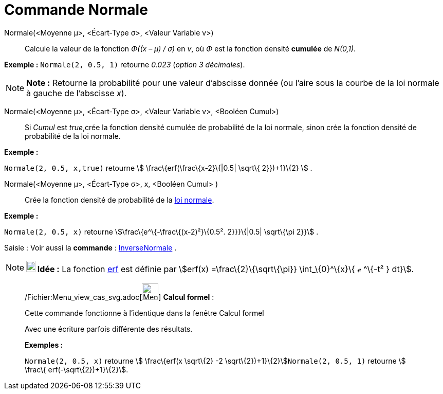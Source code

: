 = Commande Normale
:page-en: commands/Normal_Command
ifdef::env-github[:imagesdir: /fr/modules/ROOT/assets/images]

Normale(<Moyenne μ>, <Écart-Type σ>, <Valeur Variable v>)::
  Calcule la valeur de la fonction _Φ((x – μ) / σ)_ en _v_, où _Φ_ est la fonction densité *cumulée* de _N(0,1)_.

[EXAMPLE]
====

*Exemple :* `++Normale(2, 0.5, 1)++` retourne _0.023_ (_option 3 décimales_).

====

[NOTE]
====

*Note :* Retourne la probabilité pour une valeur d'abscisse donnée (ou l'aire sous la courbe de la loi normale à gauche
de l'abscisse _x_).

====

Normale(<Moyenne μ>, <Écart-Type σ>, <Valeur Variable v>, <Booléen Cumul>)::
  Si _Cumul_ est _true_,crée la fonction densité cumulée de probabilité de la loi normale, sinon crée la fonction
  densité de probabilité de la loi normale.

[EXAMPLE]
====

*Exemple :*

`++Normale(2, 0.5, x,true)++` retourne stem:[ \frac\{erf(\frac\{x-2}\{|0.5| \sqrt\{ 2}})+1}\{2} ] .

====

Normale(<Moyenne μ>, <Écart-Type σ>, x, <Booléen Cumul> )::
  Crée la fonction densité de probabilité de la http://en.wikipedia.org/wiki/fr:Loi_normale[loi normale].

[EXAMPLE]
====

*Exemple :*

`++Normale(2, 0.5, x)++` retourne stem:[\frac\{e^\{-\frac\{(x-2)²}\{0.5². 2}}}\{|0.5| \sqrt\{\pi 2}}] .

====

[.kcode]#Saisie :# Voir aussi la *commande* : xref:/commands/InverseNormale.adoc[InverseNormale] .

[NOTE]
====

*image:18px-Bulbgraph.png[Note,title="Note",width=18,height=22] Idée :* La fonction
http://en.wikipedia.org/wiki/fr:Fonction_d%27erreur[erf] est définie par stem:[erf(x) =\frac\{2}\{\sqrt\{\pi}}
\int_\{0}^\{x}\{ ℯ ^\{-t² } dt}].

====

____________________________________________________________

/Fichier:Menu_view_cas_svg.adoc[image:32px-Menu_view_cas.svg.png[Menu view cas.svg,width=32,height=32]] *Calcul
formel* :

Cette commande fonctionne à l'identique dans la fenêtre Calcul formel

Avec une écriture parfois différente des résultats.

[EXAMPLE]
====

*Exemples :*

`++Normale(2, 0.5, x)++` retourne stem:[ \frac\{erf(x \sqrt\{2} -2 \sqrt\{2})+1}\{2}]`++Normale(2, 0.5, 1)++` retourne
stem:[ \frac\{ erf(-\sqrt\{2})+1}\{2}].

====
